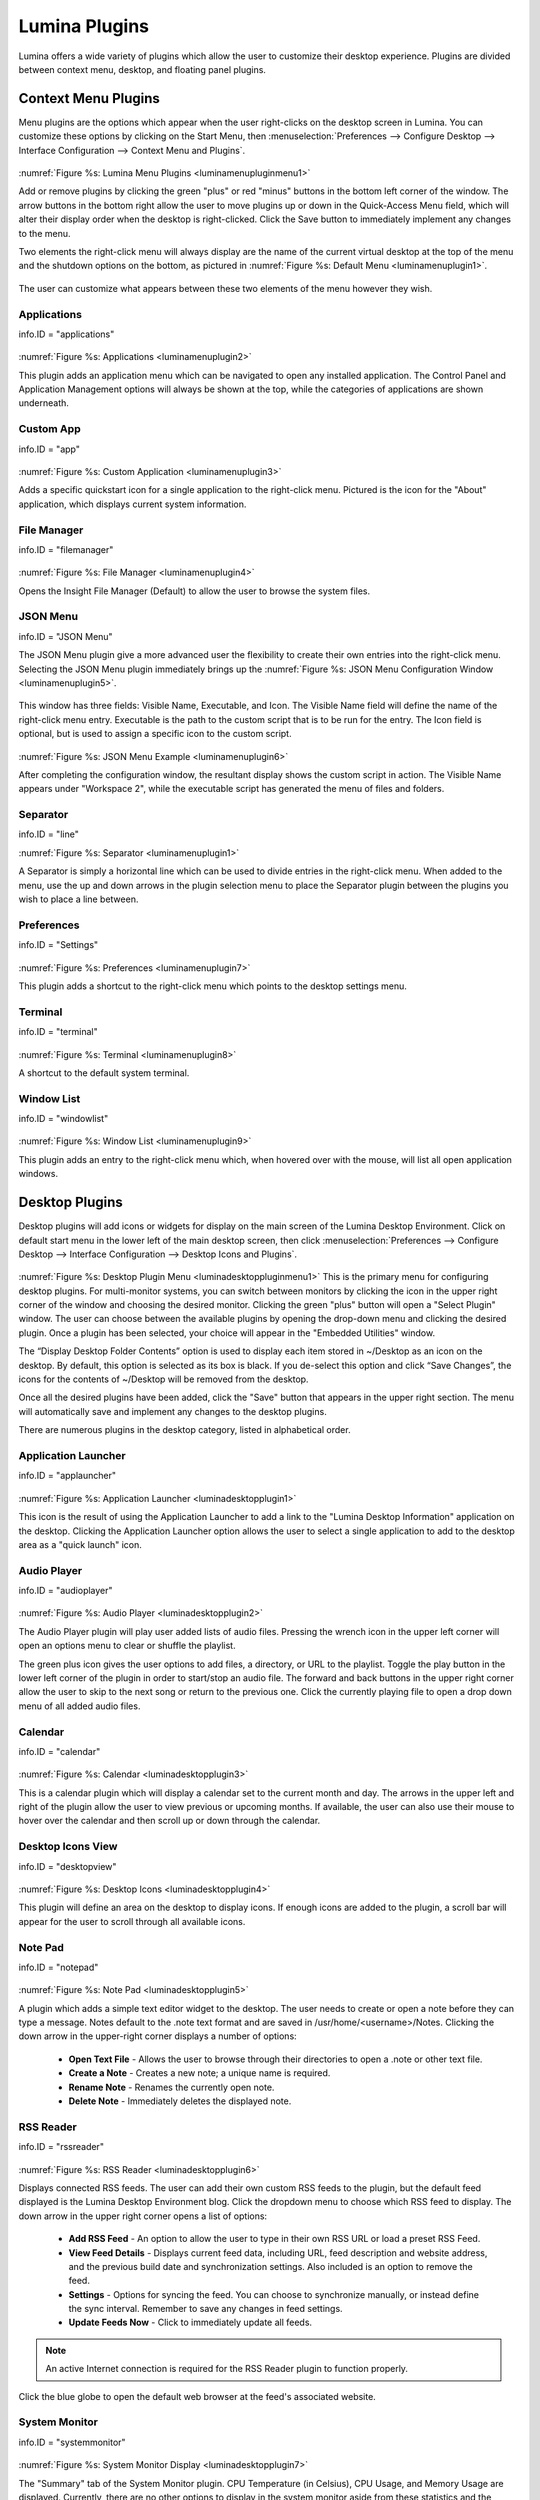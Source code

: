 .. index:: plugins   
.. _Lumina Plugins:

Lumina Plugins
**************

Lumina offers a wide variety of plugins which allow the user to 
customize their desktop experience. Plugins are divided between context 
menu, desktop, and floating panel plugins.

.. index:: contextmenu plugins
.. _Context Menu Plugins:

Context Menu Plugins
====================

Menu plugins are the options which appear when the user right-clicks on 
the desktop screen in Lumina. You can customize these options by 
clicking on the Start Menu, then 
:menuselection:`Preferences --> Configure Desktop --> Interface Configuration --> Context Menu and Plugins`.

.. _luminamenupluginmenu1:

.. figure:: images/luminamenupluginmenu1.png

:numref:`Figure %s: Lumina Menu Plugins <luminamenupluginmenu1>`

Add or remove plugins by clicking the green "plus" or red "minus" 
buttons in the bottom left corner of the window. The arrow buttons in 
the bottom right allow the user to move plugins up or down in the 
Quick-Access Menu field, which will alter their display order when the 
desktop is right-clicked. Click the Save button to immediately implement 
any changes to the menu.

Two elements the right-click menu will always display are the name of 
the current virtual desktop at the top of the menu and the shutdown 
options on the bottom, as pictured in :numref:`Figure %s: Default Menu <luminamenuplugin1>`.

.. _luminamenuplugin1:

.. figure:: images/luminamenuplugin1.png

The user can customize what appears between these two elements of the 
menu however they wish.

.. _Menu Applications:

Applications
------------

info.ID = "applications"

.. _luminamenuplugin2:

.. figure:: images/luminamenuplugin2.png

:numref:`Figure %s: Applications <luminamenuplugin2>`

This plugin adds an application menu which can be navigated to open any 
installed application. The Control Panel and Application Management 
options will always be shown at the top, while the categories of 
applications are shown underneath.

.. _Custom App:

Custom App
----------

info.ID = "app"

.. _luminamenuplugin3:

.. figure:: images/luminamenuplugin3.png

:numref:`Figure %s: Custom Application <luminamenuplugin3>`

Adds a specific quickstart icon for a single application to the 
right-click menu. Pictured is the icon for the "About" application, 
which displays current system information.

.. _File Manager:

File Manager
------------

info.ID = "filemanager"

.. _luminamenuplugin4:

.. figure:: images/luminamenuplugin4.png

:numref:`Figure %s: File Manager <luminamenuplugin4>`

Opens the Insight File Manager (Default) to allow the user to browse the
system files. 

.. _JSON Menu:

JSON Menu
---------

info.ID = "JSON Menu"

The JSON Menu plugin give a more advanced user the flexibility to create
their own entries into the right-click menu. Selecting the JSON Menu 
plugin immediately brings up the 
:numref:`Figure %s: JSON Menu Configuration Window <luminamenuplugin5>`.

.. _luminamenuplugin5:

.. figure:: images/luminamenuplugin5.png

This window has three fields: Visible Name, Executable, and Icon. The 
Visible Name field will define the name of the right-click menu entry. 
Executable is the path to the custom script that is to be run for the 
entry. The Icon field is optional, but is used to assign a specific 
icon to the custom script.

.. _luminamenuplugin6:

.. figure:: images/luminamenuplugin6.png

:numref:`Figure %s: JSON Menu Example <luminamenuplugin6>`

After completing the configuration window, the resultant display shows 
the custom script in action. The Visible Name appears under "Workspace 2",
while the executable script has generated the menu of files and folders.

.. _Separator:

Separator
---------

info.ID = "line"

:numref:`Figure %s: Separator <luminamenuplugin1>`

A Separator is simply a horizontal line which can be used to divide 
entries in the right-click menu. When added to the menu, use the up and
down arrows in the plugin selection menu to place the Separator plugin 
between the plugins you wish to place a line between.

.. _Settings:

Preferences
-----------

info.ID = "Settings"

.. _luminamenuplugin7:

.. figure:: images/luminamenuplugin7.png

:numref:`Figure %s: Preferences <luminamenuplugin7>`

This plugin adds a shortcut to the right-click menu which points to the 
desktop settings menu.

.. _Terminal:

Terminal
--------

info.ID = "terminal"

.. _luminamenuplugin8:

.. figure:: images/luminamenuplugin8.png

:numref:`Figure %s: Terminal <luminamenuplugin8>`

A shortcut to the default system terminal.

.. _Window List:

Window List
-----------

info.ID = "windowlist"

.. _luminamenuplugin9:

.. figure:: images/luminamenuplugin9.png

:numref:`Figure %s: Window List <luminamenuplugin9>`

This plugin adds an entry to the right-click menu which, when hovered 
over with the mouse, will list all open application windows.

.. index:: desktop plugins
.. _desktop plugins:

Desktop Plugins
===============

Desktop plugins will add icons or widgets for display on the main screen
of the Lumina Desktop Environment. Click on default start menu in the 
lower left of the main desktop screen, then click 
:menuselection:`Preferences --> Configure Desktop --> Interface Configuration --> Desktop Icons and Plugins`.

.. _luminadesktoppluginmenu1:

.. figure:: images/luminadesktoppluginmenu1.png

:numref:`Figure %s: Desktop Plugin Menu <luminadesktoppluginmenu1>` This 
is the primary menu for configuring desktop plugins. For multi-monitor 
systems, you can switch between monitors by clicking the icon in the 
upper right corner of the window and choosing the desired monitor. 
Clicking the green "plus" button will open a "Select Plugin" window. The
user can choose between the available plugins by opening the drop-down 
menu and clicking the desired plugin. Once a plugin has been selected, 
your choice will appear in the "Embedded Utilities" window. 

The “Display Desktop Folder Contents” option is used to display each 
item stored in ~/Desktop as an icon on the desktop. By default, this 
option is selected as its box is black. If you de-select this option and
click “Save Changes”, the icons for the contents of ~/Desktop will be 
removed from the desktop.

Once all the desired plugins have been added, click the "Save" button 
that appears in the upper right section. The menu will automatically 
save and implement any changes to the desktop plugins.
 
There are numerous plugins in the desktop category, listed in
alphabetical order.

.. _Application Launcher:

Application Launcher
--------------------

info.ID = "applauncher"

.. _luminadesktopplugin1:

.. figure:: images/luminadesktopplugin1.png

:numref:`Figure %s: Application Launcher <luminadesktopplugin1>` 

This icon is the result of using the Application Launcher to add a link 
to the "Lumina Desktop Information" application on the desktop. Clicking 
the Application Launcher option allows the user to select a single 
application to add to the desktop area as a "quick launch" icon. 

.. _Audio Player:

Audio Player
------------

info.ID = "audioplayer"

.. _luminadesktopplugin2:

.. figure:: images/luminadesktopplugin2.png

:numref:`Figure %s: Audio Player <luminadesktopplugin2>` 

The Audio Player plugin will play user added lists of audio files. 
Pressing the wrench icon in the upper left corner will open an options 
menu to clear or shuffle the playlist. 

The green plus icon gives the user options to add files, a directory, or
URL to the playlist. Toggle the play button in the lower left corner of 
the plugin in order to start/stop an audio file. The forward and back 
buttons in the upper right corner allow the user to skip to the next 
song or return to the previous one. Click the currently playing file to
open a drop down menu of all added audio files.

.. _calendar:

Calendar
--------

info.ID = "calendar"

.. _luminadesktopplugin3:

.. figure:: images/luminadesktopplugin3.png

:numref:`Figure %s: Calendar <luminadesktopplugin3>` 

This is a calendar plugin which will display a calendar set to the 
current month and day. The arrows in the upper left and right of the 
plugin allow the user to view previous or upcoming months. If available,
the user can also use their mouse to hover over the calendar and then 
scroll up or down through the calendar.

.. _Desktop Icons View:

Desktop Icons View
------------------

info.ID = "desktopview"

.. _luminadesktopplugin4:

.. figure:: images/luminadesktopplugin4.png

:numref:`Figure %s: Desktop Icons <luminadesktopplugin4>` 

This plugin will define an area on the desktop to display icons. If 
enough icons are added to the plugin, a scroll bar will appear for the 
user to scroll through all available icons.

.. _Note Pad:

Note Pad
--------

info.ID = "notepad"

.. _luminadesktopplugin5:

.. figure:: images/luminadesktopplugin5.png

:numref:`Figure %s: Note Pad <luminadesktopplugin5>` 

A plugin which adds a simple text editor widget to the desktop. The 
user needs to create or open a note before they can type a message. 
Notes default to the .note text format and are saved in 
/usr/home/<username>/Notes. Clicking the down arrow in the upper-right 
corner displays a number of options:

	* **Open Text File** - Allows the user to browse through their 
	  directories to open a .note or other text file.
	* **Create a Note** - Creates a new note; a unique name is required.
	* **Rename Note** - Renames the currently open note.
	* **Delete Note** - Immediately deletes the displayed note.

.. _RSS Reader:

RSS Reader
----------

info.ID = "rssreader"

.. _luminadesktopplugin6:

.. figure:: images/luminadesktopplugin6.png

:numref:`Figure %s: RSS Reader <luminadesktopplugin6>` 

Displays connected RSS feeds. The user can add their own custom RSS 
feeds to the plugin, but the default feed displayed is the Lumina 
Desktop Environment blog. Click the dropdown menu to choose which RSS 
feed to display. The down arrow in the upper right corner opens a list 
of options:

	* **Add RSS Feed** - An option to allow the user to type in their 
	  own RSS URL or load a preset RSS Feed.
	* **View Feed Details** - Displays current feed data, including URL, 
	  feed description and website address, and the previous build date
	  and synchronization settings. Also included is an option to remove
	  the feed.
	* **Settings** - Options for syncing the feed. You can choose to 
	  synchronize manually, or instead define the sync interval. 
	  Remember to save any changes in feed settings.
	* **Update Feeds Now** - Click to immediately update all feeds.
	
.. note:: An active Internet connection is required for the RSS Reader 
          plugin to function properly.
          
Click the blue globe to open the default web browser at the feed's 
associated website. 

.. _System Monitor:

System Monitor
--------------

info.ID = "systemmonitor"

.. _luminadesktopplugin7:

.. figure:: images/luminadesktopplugin7.png

:numref:`Figure %s: System Monitor Display <luminadesktopplugin7>` 

The "Summary" tab of the System Monitor plugin. CPU Temperature (in 
Celsius), CPU Usage, and Memory Usage are displayed. Currently, there 
are no other options to display in the system monitor aside from these 
statistics and the read/write speed monitor, shown next.

.. _luminadesktopplugin8:

.. figure:: images/luminadesktopplugin8.png

:numref:`Figure %s: System Monitor I/O <luminadesktopplugin8>` 

The "Disk I/O" tab of the System Monitor plugin. Displayed are the 
current read and write speeds of the connected hardware, which in this 
case is a hard drive and cd player. 

.. index:: float panel plugins
.. _floating panel plugins:

Floating Panel Plugins
======================

Panels are a completely customizable option for Lumina users. By default,
Lumina users will have one panel stretched across the bottom of the 
primary screen and one smaller pop-up panel in the top middle of the 
primary screen. To adjust the default panels and add plugins, click the 
start menu and navigate :menuselection:`Preferences --> Configure Desktop --> Interface Configuration --> Floating Panels and Plugins`.
For demonstration purposes, a simple panel centered at the top of a 
secondary screen was utilized to show the various plugins listed below.
The settings for this panel are pictured in :numref:`Figure %s: Panel Settings <luminapanelpluginmenu1>`.

.. _luminapanelpluginmenu1:

.. figure:: images/luminapanelpluginmenu1.png

As you can see, Panel 1 is configured to the top center of Monitor 1 
(plugged into DVI-I-O). To add or adjust plugins for this panel, click 
on the green puzzle piece icon to open the :numref:`Figure %s: Panel Plugins Menu <luminapanelpluginmenu2>`.

.. _luminapanelpluginmenu2:

.. figure:: images/luminapanelpluginmenu2.png

The large field shows currently active plugins. Click the red minus or 
green plus buttons to add or remove plugins to the panel. Use the arrow 
keys to alter the display order of attached plugins. By default, plugins
will populate the panel from left to right. All the plugins available 
for panel plugins are listed below.

.. _panel application launcher:

Panel Application Launcher
--------------------------

info.ID = "applauncher"

.. _luminapanelplugin1:

.. figure:: images/luminapanelplugin1.png

:numref:`Figure %s: Panel Application Launcher <luminapanelplugin1>`

When you select this plugin, it will prompt you to select the 
application to launch. This will add a shortcut for launching the 
selected application to the panel.

.. _Application Menu:

Application Menu
----------------

info.ID = "appmenu"

.. _luminapanelplugin2:

.. figure:: images/luminapanelplugin2.png

:numref:`Figure %s: Application Menu <luminapanelplugin2>`

Adds an application menu that contains a shortcut to your home directory,
a shortcut to the operating system’s graphical software management 
utility (if there is one), a shortcut to the operating system’s Control 
Panel (if it provides one), and a list of installed software sorted by 
categories.

.. _Battery Monitor:

Battery Monitor
---------------

info.ID = "battery"

Hover over this icon (not pictured) to view the current charge status of
the battery. When the charge reaches 15% or below, the low battery icon 
will flash intermittently and will change to a low battery icon when 
there is less than 5% charge left.

.. _Desktop Bar:

Desktop Bar
-----------

info.ID = "desktopbar"

.. _luminapanelplugin3:

.. figure:: images/luminapanelplugin3.png

:numref:`Figure %s: Desktop Bar <luminapanelplugin3>` The "Favorite 
Applications" button is pressed.

This plugin adds shortcuts to the panel for applications or files 
contained within the ~/Desktop folder or favorited by the user. The 
“star” button displays applications, the "folder" button displays 
folders, and the "file" button shows favorite files.

.. note:: Duplicate entries may appear when you click any one of the 
          favorites icons. This is due to the plugin populating the menu
          with both the items inside ~/Desktop and the user selected 
          "favorites", which are located in two separate places on the 
          system. The plugin brings both elements together to show the 
          most complete list of user desired applications or files, but 
          can result in duplicate entries.

.. _Line:

Line
----

info.ID = "line"

.. _luminapanelplugin4:

.. figure:: images/luminapanelplugin4.png

:numref:`Figure %s: Line <luminapanelplugin4>`

Adds a separator line to the panel to provide visual separation between 
plugins. When adding a line plugin in the :numref:`Figure %s: Panel Plugins Menu <luminapanelpluginmenu2>`,
be sure to use the arrow buttons in the bottom-right corner of the 
window to place the line entry between the two other plugins you wish to 
separate.

.. _Show Desktop:

Show Desktop
------------

info.ID = "homebutton"

.. _luminapanelplugin5:

.. figure:: images/luminapanelplugin5.png

:numref:`Figure %s: Show Desktop Button <luminapanelplugin5>`

This button will immediately hide all open windows on all active 
monitors so that only the desktop is visible. This is useful for touch 
screens or small devices. 

.. _Spacer:

Spacer
------

info.ID = "spacer"

.. _luminapanelplugin6:

.. figure:: images/luminapanelplugin6.png

:numref:`Figure %s: Spacer <luminapanelplugin6>`

Adds a blank area to the panel. Similar to lines, spacers need to be 
positioned between plugins in the :numref:`Figure %s: Panel Plugins Menu <luminapanelpluginmenu2>`
in order to achieve the desired separation.

.. _Panel Start Menu:

Start Menu
----------

info.ID = "systemstart"

.. _luminapanelplugin7:

.. figure:: images/luminapanelplugin7.png

:numref:`Figure %s: Start Menu <luminapanelplugin7>`

Adds a classic start menu as seen on other operating systems. This is 
added by default to the primary desktop panel in the lower left corner.

.. _System Dashboard:

System Dashboard
----------------

info.ID = "systemdashboard"

.. _luminapanelplugin8:

.. figure:: images/luminapanelplugin8.png

:numref:`Figure %s: System Dashboard <luminapanelplugin8>` with the 
button pressed.

The System Dashboard plugin is a convenient shortcut to view or modify 
a number of basic settings. The system volume and screen brightness can 
be manually adjusted higher or lower, and you can also toggle between 
virtual workspaces with the left and right arrows. A "Log Out" button 
has also been added for additional convenience. If your system has a 
battery, its current charge will also be displayed.

.. note:: Adjusting the screen brightness on a multi-monitor system will 
          affect both monitors.

.. _System Tray:

System Tray
-----------

info.ID = "systemtray"

.. _luminapanelplugin9:

.. figure:: images/luminapanelplugin9.png

:numref:`Figure %s: System Tray <luminapanelplugin9>` with several 
docked applications (Quassel IRC, PC Mixer, etc.). 

Provides an area on the panel for dockable applications. Applications 
can be sent to this area on a per-application basis, but only one system
tray plugin can be active at a time. By default, the active system tray 
will be the one on the **lowest number** monitor and panel. For example,
when adding the system tray plugin to monitor zero, panel one and again 
to monitor one, panel one, only the system tray on on monitor zero will 
be active. Disabling the system tray on monitor zero will activate the 
tray on monitor one, automatically migrating any docked applications to 
the other panel.

.. _Task Manager (No Groups):

Task Manager (No Groups)
------------------------

info.ID = "taskmanager-nogroups"

.. _luminapanelplugin10:

.. figure:: images/luminapanelplugin10.png

:numref:`Figure %s: Task Manager (No Groups) <luminapanelplugin10>`

Ensures that every window gets its own button on the panel. This plugin 
will use a large amount of space on the plugin, as every window will 
need to display a part of its title. This plugin is added to the default
panel for Lumina.

.. _Task Manager:

Task Manager
------------

info.ID = "taskmanager"

.. _luminapanelplugin11:

.. figure:: images/luminapanelplugin11.png

:numref:`Figure %s: Task Manager <luminapanelplugin11>` Pictured are 
three open terminal windows grouped into one minimal panel entry with 
"(3)" displayed next to the terminal icon. 

The grouping task manager displays windows in the panel as well. Its 
primary function is to group windows by application, saving more space 
on the panel. This manager also does not typically display window titles
on the panel, a further space savings.

.. _Time Date:

Time/Date
---------

info.ID = "clock"

.. _luminapanelplugin12:

.. figure:: images/luminapanelplugin12.png

:numref:`Figure %s: Time/Date <luminapanelplugin12>` The clock has been 
selected, opening the larger calendar and time zone settings.

Displays the current time and date. A basic clock is added to the panel; 
clicking it will open the calendar, which will highlight the current 
date. Clicking the arrows in the top corners will allow you to look back 
or ahead in the calendar, while clicking the "Time Zone" will allow you 
to adjust the displayed time.

.. _User Button:

User Menu
---------

info.ID = "userbutton"

The User Menu is a more complicated plugin that provides an array of 
shortcuts to files and applications on the system, essentially as an 
alternative to the Start Menu.

.. _luminapanelplugin13:

.. figure:: images/luminapanelplugin13.png

:numref:`Figure %s: User Favorites <luminapanelplugin13>` Shows the
default view after clicking the user button. On the sidebar, the 
"Favorites" folder is highlighted, with the top tab showing 
"Applications". You can also view favorite folders and files by clicking
the "Places" and "Files" tabs, respectively.

Clicking the "gear" icon in the left sidebar will open the "Applications"
section of the menu, seen in :numref:`Figure %s: User Applications <luminapanelplugin14>`.

.. _luminapanelplugin14:

.. figure:: images/luminapanelplugin14.png

This section displays all applications by default, with the drop down 
menu at the top allowing you to view applications by category. The 
"AppCafe" button in the top right will open the SysAdm AppCafe, allowing
you to quickly search for and download more applications.

.. _luminapanelplugin15:

.. figure:: images/luminapanelplugin15.png

:numref:`Figure %s: Home Directory <luminapanelplugin15>`

The "folder" icon on the left sidebar opens the Home directory, giving 
you the option to quickly browse through system directories. Clicking 
the file/folder button in the upper right launches the Insight File 
Manager at the home directory. Clicking the binoculars and gear icon 
will launch the search utility. 

Finally, selecting the screwdriver and wrench icon on the sidebar will 
open the "Desktop Preferences" section, seen in :numref:`Figure %s: Desktop Preferences <luminapanelplugin16>`

.. _luminapanelplugin16:

.. figure:: images/luminapanelplugin16.png

This panel displays shortcuts to all the settings and configuration 
utilities, as well as the system information window. 

.. _Workspace Switcher:

Workspace Switcher
------------------

info.ID = "desktopswitcher"

.. _luminapanelplugin17:

.. figure:: images/luminapanelplugin17.png

:numref:`Figure %s: Workspace Switcher <luminapanelplugin17>`

Used to switch between virtual desktops. Click the monitor icon to show 
a drop down menu of all workspaces. The active workspace will have 
asterisks (*) before and after its name.